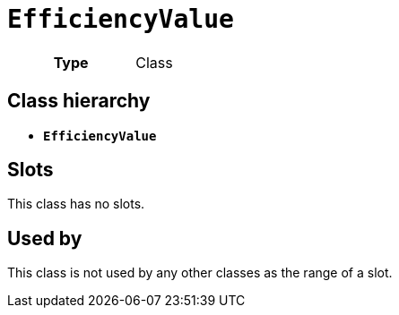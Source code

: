 = `EfficiencyValue`
:toclevels: 4



[cols="h,3",width=65%]
|===
| Type
| Class




|===

== Class hierarchy
* *`EfficiencyValue`*


== Slots


This class has no slots.


== Used by


This class is not used by any other classes as the range of a slot.

